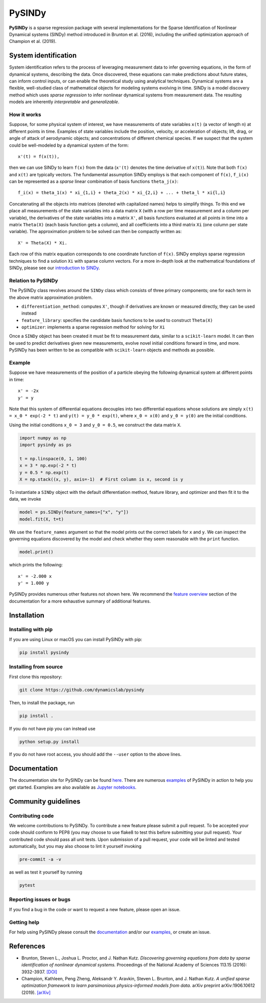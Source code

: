PySINDy
=========

|BuildCI| |RTD| |PyPI| |Codecov| |JOSS|

**PySINDy** is a sparse regression package with several implementations for the Sparse Identification of Nonlinear Dynamical systems (SINDy) method introduced in Brunton et al. (2016), including the unified optimization approach of Champion et al. (2019).

System identification
---------------------
System identification refers to the process of leveraging measurement data to infer governing equations, in the form of dynamical systems, describing the data. Once discovered, these equations can make predictions about future states, can inform control inputs, or can enable the theoretical study using analytical techniques.
Dynamical systems are a flexible, well-studied class of mathematical objects for modeling systems evolving in time.
SINDy is a model discovery method which uses *sparse regression* to infer nonlinear dynamical systems from measurement data.
The resulting models are inherently *interpretable* and *generalizable*.

How it works
^^^^^^^^^^^^
Suppose, for some physical system of interest, we have measurements of state variables ``x(t)`` (a vector of length n) at different points in time. Examples of state variables include the position, velocity, or acceleration of objects; lift, drag, or angle of attack of aerodynamic objects; and concentrations of different chemical species. If we suspect that the system could be well-modeled by a dynamical system of the form::

    x'(t) = f(x(t)),

then we can use SINDy to learn ``f(x)`` from the data (``x'(t)`` denotes the time derivative of ``x(t)``). Note that both ``f(x)`` and ``x(t)`` are typically vectors. The fundamental assumption SINDy employs is that each component of ``f(x)``, ``f_i(x)`` can be represented as a *sparse* linear combination of basis functions ``theta_j(x)``::

  f_i(x) = theta_1(x) * xi_{1,i} + theta_2(x) * xi_{2,i} + ... + theta_l * xi{l,i}

Concatenating all the objects into matrices (denoted with capitalized names) helps to simplify things.
To this end we place all measurements of the state variables into a data matrix ``X`` (with a row per time measurement and a column per variable), the derivatives of the state variables into a matrix ``X'``, all basis functions evaluated at all points in time into a matrix ``Theta(X)`` (each basis function gets a column), and all coefficients into a third matrix ``Xi`` (one column per state variable).
The approximation problem to be solved can then be compactly written as::

    X' = Theta(X) * Xi.

Each row of this matrix equation corresponds to one coordinate function of ``f(x)``.
SINDy employs sparse regression techniques to find a solution ``Xi`` with sparse column vectors.
For a more in-depth look at the mathematical foundations of SINDy, please see our `introduction to SINDy <https://pysindy.readthedocs.io/en/latest/examples/2_introduction_to_sindy.html>`__.

Relation to PySINDy
^^^^^^^^^^^^^^^^^^^
The PySINDy class revolves around the ``SINDy`` class which consists of three primary components; one for each term in the above matrix approximation problem.

* ``differentiation_method``: computes ``X'``, though if derivatives are known or measured directly, they can be used instead
* ``feature_library``: specifies the candidate basis functions to be used to construct ``Theta(X)``
* ``optimizer``: implements a sparse regression method for solving for ``Xi``

Once a ``SINDy`` object has been created it must be fit to measurement data, similar to a ``scikit-learn`` model. It can then be used to predict derivatives given new measurements, evolve novel initial conditions forward in time, and more. PySINDy has been written to be as compatible with ``scikit-learn`` objects and methods as possible.

Example
^^^^^^^
Suppose we have measurements of the position of a particle obeying the following dynamical system at different points in time::

  x' = -2x
  y' = y
  
Note that this system of differential equations decouples into two differential equations whose solutions are simply ``x(t) = x_0 * exp(-2 * t)`` and ``y(t) = y_0 * exp(t)``, where ``x_0 = x(0)`` and ``y_0 = y(0)`` are the initial conditions.

Using the initial conditions ``x_0 = 3`` and ``y_0 = 0.5``, we construct the data matrix ``X``.

.. code-block:: python

  import numpy as np
  import pysindy as ps

  t = np.linspace(0, 1, 100)
  x = 3 * np.exp(-2 * t)
  y = 0.5 * np.exp(t)
  X = np.stack((x, y), axis=-1)  # First column is x, second is y

To instantiate a ``SINDy`` object with the default differentiation method, feature library, and optimizer and then fit it to the data, we invoke

.. code-block:: python

  model = ps.SINDy(feature_names=["x", "y"])
  model.fit(X, t=t)

We use the ``feature_names`` argument so that the model prints out the correct labels for ``x`` and ``y``. We can inspect the governing equations discovered by the model and check whether they seem reasonable with the ``print`` function.

.. code-block:: python

  model.print()

which prints the following::

  x' = -2.000 x
  y' = 1.000 y

PySINDy provides numerous other features not shown here. We recommend the `feature overview <https://pysindy.readthedocs.io/en/latest/examples/1_feature_overview.html>`__ section of the documentation for a more exhaustive summary of additional features.

Installation
------------

Installing with pip
^^^^^^^^^^^^^^^^^^^

If you are using Linux or macOS you can install PySINDy with pip:

.. code-block:: bash

  pip install pysindy

Installing from source
^^^^^^^^^^^^^^^^^^^^^^
First clone this repository:

.. code-block:: bash

  git clone https://github.com/dynamicslab/pysindy

Then, to install the package, run

.. code-block:: bash

  pip install .

If you do not have pip you can instead use

.. code-block:: bash

  python setup.py install

If you do not have root access, you should add the ``--user`` option to the above lines.

Documentation
-------------
The documentation site for PySINDy can be found `here <https://pysindy.readthedocs.io/en/latest/>`__. There are numerous `examples <https://github.com/dynamicslab/pysindy/tree/master/examples>`_ of PySINDy in action to help you get started. Examples are also available as `Jupyter notebooks <https://github.com/dynamicslab/pysindy/tree/master/examples>`__.

Community guidelines
--------------------

Contributing code
^^^^^^^^^^^^^^^^^
We welcome contributions to PySINDy. To contribute a new feature please submit a pull request. To be accepted your code should conform to PEP8 (you may choose to use flake8 to test this before submitting your pull request). Your contributed code should pass all unit tests. Upon submission of a pull request, your code will be linted and tested automatically, but you may also choose to lint it yourself invoking

.. code-block:: bash

  pre-commit -a -v

as well as test it yourself by running

.. code-block:: bash

  pytest

Reporting issues or bugs
^^^^^^^^^^^^^^^^^^^^^^^^
If you find a bug in the code or want to request a new feature, please open an issue.

Getting help
^^^^^^^^^^^^
For help using PySINDy please consult the `documentation <https://pysindy.readthedocs.io/en/latest/>`__ and/or our `examples <https://github.com/dynamicslab/pysindy/tree/master/examples>`__, or create an issue.

References
----------------------

-  Brunton, Steven L., Joshua L. Proctor, and J. Nathan Kutz.
   *Discovering governing equations from data by sparse identification
   of nonlinear dynamical systems.* Proceedings of the National
   Academy of Sciences 113.15 (2016): 3932-3937.
   `[DOI] <http://dx.doi.org/10.1073/pnas.1517384113>`__

-  Champion, Kathleen, Peng Zheng, Aleksandr Y. Aravkin, Steven L.
   Brunton, and J. Nathan Kutz. *A unified sparse optimization
   framework to learn parsimonious physics-informed models from
   data.* arXiv preprint arXiv:1906.10612 (2019).
   `[arXiv] <https://arxiv.org/abs/1906.10612>`__


.. |BuildCI| image:: https://github.com/dynamicslab/pysindy/workflows/Build%20CI/badge.svg
    :target: https://github.com/dynamicslab/pysindy/actions?query=workflow%3A%22Build+CI%22

.. |RTD| image:: https://readthedocs.org/projects/pysindy/badge/?version=latest
    :target: https://pysindy.readthedocs.io/en/latest/?badge=latest
    :alt: Documentation Status

.. |PyPI| image:: https://badge.fury.io/py/pysindy.svg
    :target: https://badge.fury.io/py/pysindy

.. |Codecov| image:: https://codecov.io/gh/dynamicslab/pysindy/branch/master/graph/badge.svg
    :target: https://codecov.io/gh/dynamicslab/pysindy

.. |JOSS| image:: https://joss.theoj.org/papers/82d080bbe10ac3ab4bc03fa75f07d644/status.svg
    :target: https://joss.theoj.org/papers/82d080bbe10ac3ab4bc03fa75f07d644
